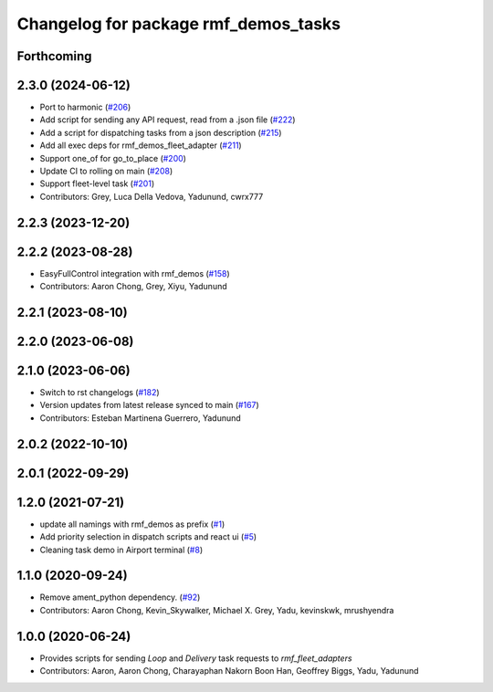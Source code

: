 ^^^^^^^^^^^^^^^^^^^^^^^^^^^^^^^^^^^^^
Changelog for package rmf_demos_tasks
^^^^^^^^^^^^^^^^^^^^^^^^^^^^^^^^^^^^^

Forthcoming
-----------

2.3.0 (2024-06-12)
------------------
* Port to harmonic (`#206 <https://github.com/open-rmf/rmf_demos/pull/206>`_)
* Add script for sending any API request, read from a .json file (`#222 <https://github.com/open-rmf/rmf_demos/pull/222>`_)
* Add a script for dispatching tasks from a json description (`#215 <https://github.com/open-rmf/rmf_demos/pull/215>`_)
* Add all exec deps for rmf_demos_fleet_adapter (`#211 <https://github.com/open-rmf/rmf_demos/pull/211>`_)
* Support one_of for go_to_place (`#200 <https://github.com/open-rmf/rmf_demos/pull/200>`_)
* Update CI to rolling on main (`#208 <https://github.com/open-rmf/rmf_demos/pull/208>`_)
* Support fleet-level task (`#201 <https://github.com/open-rmf/rmf_demos/pull/201>`_)
* Contributors: Grey, Luca Della Vedova, Yadunund, cwrx777

2.2.3 (2023-12-20)
------------------

2.2.2 (2023-08-28)
------------------
* EasyFullControl integration with rmf_demos (`#158 <https://github.com/open-rmf/rmf_demos/pull/158>`_)
* Contributors: Aaron Chong, Grey, Xiyu, Yadunund

2.2.1 (2023-08-10)
------------------

2.2.0 (2023-06-08)
------------------

2.1.0 (2023-06-06)
------------------
* Switch to rst changelogs (`#182 <https://github.com/open-rmf/rmf_demos/pull/182>`_)
* Version updates from latest release synced to main (`#167 <https://github.com/open-rmf/rmf_demos/pull/167>`_)
* Contributors: Esteban Martinena Guerrero, Yadunund

2.0.2 (2022-10-10)
------------------

2.0.1 (2022-09-29)
------------------

1.2.0 (2021-07-21)
------------------
* update all namings with rmf_demos as prefix (`#1 <https://github.com/open-rmf/rmf_demos/pull/1>`_)
* Add priority selection in dispatch scripts and react ui (`#5 <https://github.com/open-rmf/rmf_demos/pull/5>`_)
* Cleaning task demo in Airport terminal (`#8 <https://github.com/open-rmf/rmf_demos/pull/8>`_)

1.1.0 (2020-09-24)
------------------
* Remove ament_python dependency. (`#92 <https://github.com/osrf/rmf_demos/pull/92>`_)
* Contributors: Aaron Chong, Kevin_Skywalker, Michael X. Grey, Yadu, kevinskwk, mrushyendra

1.0.0 (2020-06-24)
------------------
* Provides scripts for sending `Loop` and `Delivery` task requests to `rmf_fleet_adapters`
* Contributors: Aaron, Aaron Chong, Charayaphan Nakorn Boon Han, Geoffrey Biggs, Yadu, Yadunund
